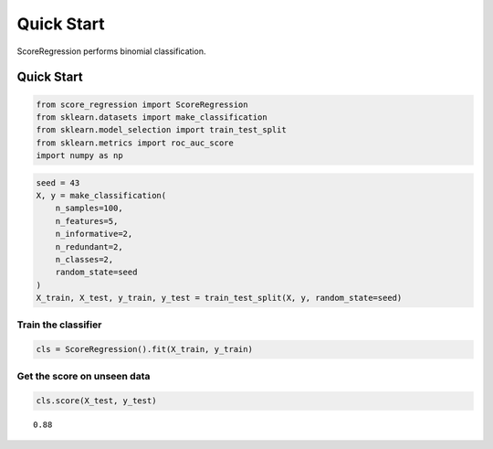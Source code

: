 #####################################
Quick Start
#####################################

ScoreRegression performs binomial classification.

Quick Start
===========

.. code:: ipython2

    from score_regression import ScoreRegression
    from sklearn.datasets import make_classification
    from sklearn.model_selection import train_test_split
    from sklearn.metrics import roc_auc_score
    import numpy as np

.. code:: ipython2

    seed = 43
    X, y = make_classification(
        n_samples=100,
        n_features=5,
        n_informative=2,
        n_redundant=2,
        n_classes=2,
        random_state=seed
    )
    X_train, X_test, y_train, y_test = train_test_split(X, y, random_state=seed)

Train the classifier
^^^^^^^^^^^^^^^^^^^^

.. code:: ipython2

    cls = ScoreRegression().fit(X_train, y_train)

Get the score on unseen data
^^^^^^^^^^^^^^^^^^^^^^^^^^^^

.. code:: ipython2

    cls.score(X_test, y_test)




.. parsed-literal::

    0.88
